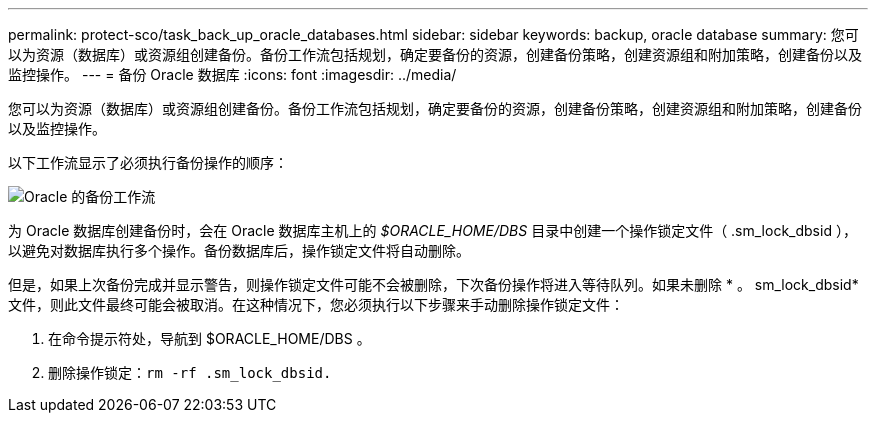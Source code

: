 ---
permalink: protect-sco/task_back_up_oracle_databases.html 
sidebar: sidebar 
keywords: backup, oracle database 
summary: 您可以为资源（数据库）或资源组创建备份。备份工作流包括规划，确定要备份的资源，创建备份策略，创建资源组和附加策略，创建备份以及监控操作。 
---
= 备份 Oracle 数据库
:icons: font
:imagesdir: ../media/


[role="lead"]
您可以为资源（数据库）或资源组创建备份。备份工作流包括规划，确定要备份的资源，创建备份策略，创建资源组和附加策略，创建备份以及监控操作。

以下工作流显示了必须执行备份操作的顺序：

image::../media/sco_backup_workflow.png[Oracle 的备份工作流]

为 Oracle 数据库创建备份时，会在 Oracle 数据库主机上的 _$ORACLE_HOME/DBS_ 目录中创建一个操作锁定文件（ .sm_lock_dbsid ），以避免对数据库执行多个操作。备份数据库后，操作锁定文件将自动删除。

但是，如果上次备份完成并显示警告，则操作锁定文件可能不会被删除，下次备份操作将进入等待队列。如果未删除 * 。 sm_lock_dbsid* 文件，则此文件最终可能会被取消。在这种情况下，您必须执行以下步骤来手动删除操作锁定文件：

. 在命令提示符处，导航到 $ORACLE_HOME/DBS 。
. 删除操作锁定：``rm -rf .sm_lock_dbsid.``

